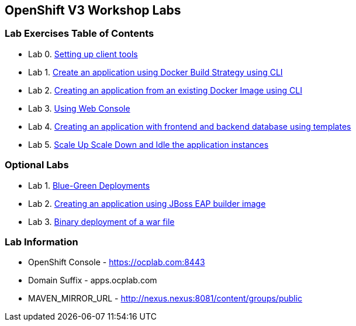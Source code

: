 [[openshift-v3-workshop-labs]]
OpenShift V3 Workshop Labs
--------------------------

[[lab-exercises-table-of-contents]]
Lab Exercises Table of Contents
~~~~~~~~~~~~~~~~~~~~~~~~~~~~~~~

* Lab 0. link:0_Setting_up_client_tools.adoc[Setting up client tools]
* Lab 1. link:2_Create_App_Using_Docker_Build.adoc[Create an application using Docker Build Strategy using CLI]
* Lab 2. link:1_Create_App_From_a_Docker_Image.adoc[Creating an application from an existing Docker Image using CLI]
* Lab 3. link:3_Using_Web_Console.adoc[Using Web Console]
* Lab 4. link:5_Using_templates.adoc[Creating an application with frontend and backend database using templates]
* Lab 5. link:6_Scale_up_and_Scale_down_the_application_instances.adoc[Scale Up Scale Down and Idle the application instances]

### Optional Labs

* Lab 1. link:9_Blue_Green_Deployments.adoc[Blue-Green Deployments]
* Lab 2. link:4_Creating_an_application_using_JBoss_EAP_builder_image.adoc[Creating an application using JBoss EAP builder image]
* Lab 3. link:7_Binary_Deployment_of_a_war_file.adoc[Binary deployment of a war file]

### Lab Information

* OpenShift Console - https://ocplab.com:8443
* Domain Suffix - apps.ocplab.com
* MAVEN_MIRROR_URL - http://nexus.nexus:8081/content/groups/public